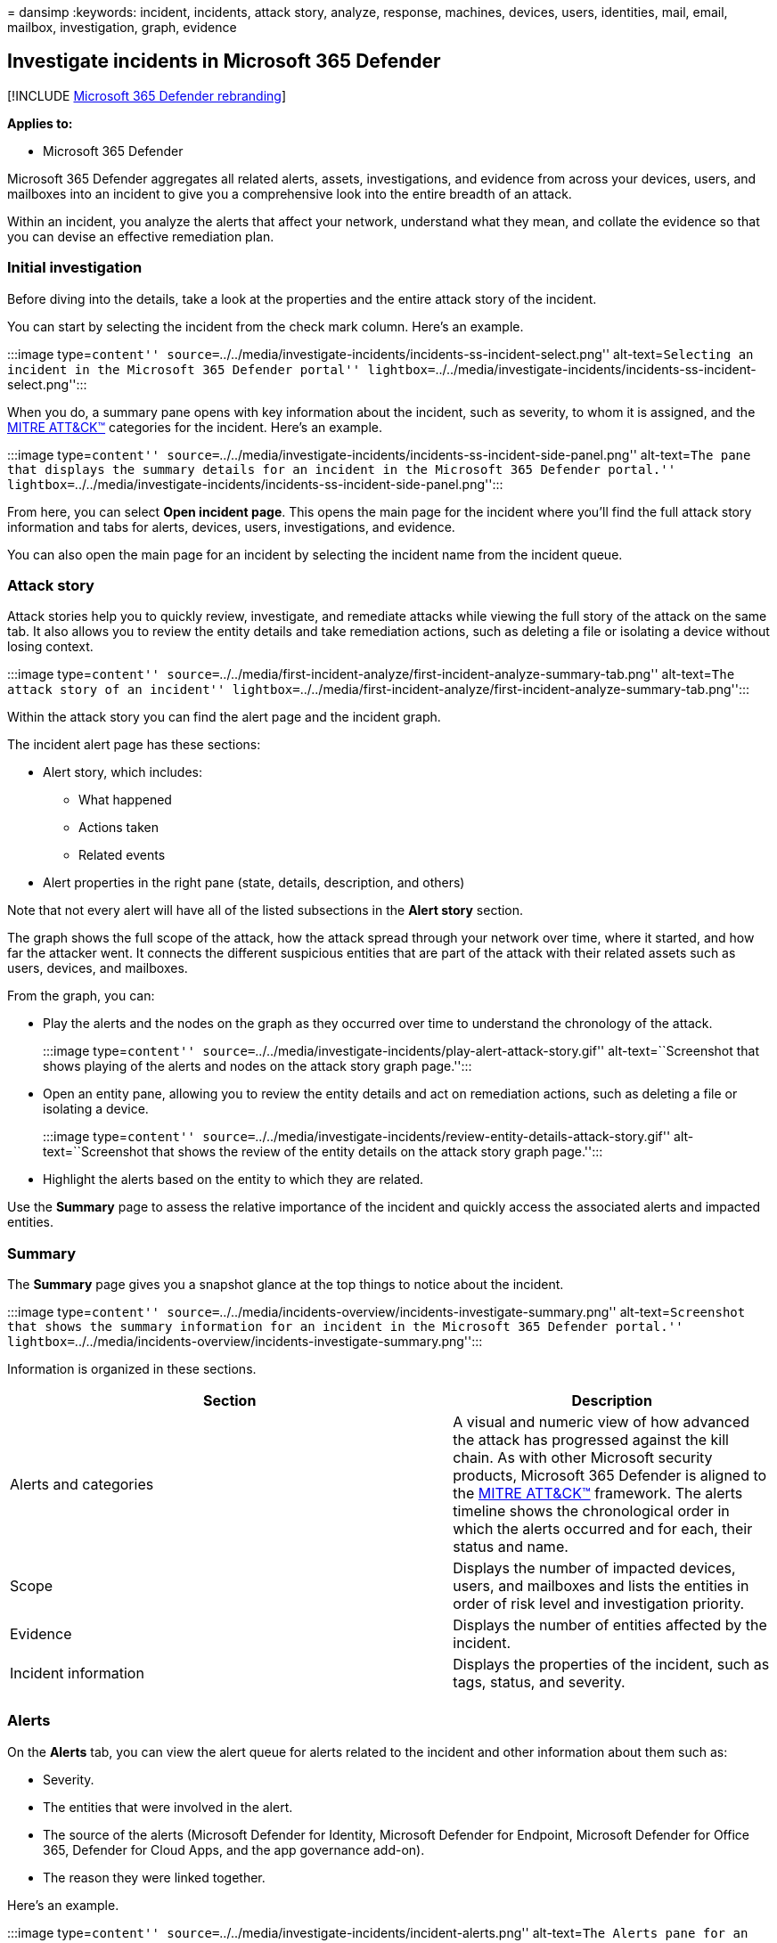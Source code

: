 = 
dansimp
:keywords: incident, incidents, attack story, analyze, response,
machines, devices, users, identities, mail, email, mailbox,
investigation, graph, evidence

== Investigate incidents in Microsoft 365 Defender

{empty}[!INCLUDE link:../includes/microsoft-defender.md[Microsoft 365
Defender rebranding]]

*Applies to:*

* Microsoft 365 Defender

Microsoft 365 Defender aggregates all related alerts, assets,
investigations, and evidence from across your devices, users, and
mailboxes into an incident to give you a comprehensive look into the
entire breadth of an attack.

Within an incident, you analyze the alerts that affect your network,
understand what they mean, and collate the evidence so that you can
devise an effective remediation plan.

=== Initial investigation

Before diving into the details, take a look at the properties and the
entire attack story of the incident.

You can start by selecting the incident from the check mark column.
Here’s an example.

:::image type=``content''
source=``../../media/investigate-incidents/incidents-ss-incident-select.png''
alt-text=``Selecting an incident in the Microsoft 365 Defender portal''
lightbox=``../../media/investigate-incidents/incidents-ss-incident-select.png'':::

When you do, a summary pane opens with key information about the
incident, such as severity, to whom it is assigned, and the
https://attack.mitre.org/[MITRE ATT&CK™] categories for the incident.
Here’s an example.

:::image type=``content''
source=``../../media/investigate-incidents/incidents-ss-incident-side-panel.png''
alt-text=``The pane that displays the summary details for an incident in
the Microsoft 365 Defender portal.''
lightbox=``../../media/investigate-incidents/incidents-ss-incident-side-panel.png'':::

From here, you can select *Open incident page*. This opens the main page
for the incident where you’ll find the full attack story information and
tabs for alerts, devices, users, investigations, and evidence.

You can also open the main page for an incident by selecting the
incident name from the incident queue.

=== Attack story

Attack stories help you to quickly review, investigate, and remediate
attacks while viewing the full story of the attack on the same tab. It
also allows you to review the entity details and take remediation
actions, such as deleting a file or isolating a device without losing
context.

:::image type=``content''
source=``../../media/first-incident-analyze/first-incident-analyze-summary-tab.png''
alt-text=``The attack story of an incident''
lightbox=``../../media/first-incident-analyze/first-incident-analyze-summary-tab.png'':::

Within the attack story you can find the alert page and the incident
graph.

The incident alert page has these sections:

* Alert story, which includes:
** What happened
** Actions taken
** Related events
* Alert properties in the right pane (state, details, description, and
others)

Note that not every alert will have all of the listed subsections in the
*Alert story* section.

The graph shows the full scope of the attack, how the attack spread
through your network over time, where it started, and how far the
attacker went. It connects the different suspicious entities that are
part of the attack with their related assets such as users, devices, and
mailboxes.

From the graph, you can:

* Play the alerts and the nodes on the graph as they occurred over time
to understand the chronology of the attack.
+
:::image type=``content''
source=``../../media/investigate-incidents/play-alert-attack-story.gif''
alt-text=``Screenshot that shows playing of the alerts and nodes on the
attack story graph page.'':::
* Open an entity pane, allowing you to review the entity details and act
on remediation actions, such as deleting a file or isolating a device.
+
:::image type=``content''
source=``../../media/investigate-incidents/review-entity-details-attack-story.gif''
alt-text=``Screenshot that shows the review of the entity details on the
attack story graph page.'':::
* Highlight the alerts based on the entity to which they are related.

Use the *Summary* page to assess the relative importance of the incident
and quickly access the associated alerts and impacted entities.

=== Summary

The *Summary* page gives you a snapshot glance at the top things to
notice about the incident.

:::image type=``content''
source=``../../media/incidents-overview/incidents-investigate-summary.png''
alt-text=``Screenshot that shows the summary information for an incident
in the Microsoft 365 Defender portal.''
lightbox=``../../media/incidents-overview/incidents-investigate-summary.png'':::

Information is organized in these sections.

[width="100%",cols="<58%,<42%",options="header",]
|===
|Section |Description
|Alerts and categories |A visual and numeric view of how advanced the
attack has progressed against the kill chain. As with other Microsoft
security products, Microsoft 365 Defender is aligned to the
https://attack.mitre.org/[MITRE ATT&CK™] framework. The alerts timeline
shows the chronological order in which the alerts occurred and for each,
their status and name.

|Scope |Displays the number of impacted devices, users, and mailboxes
and lists the entities in order of risk level and investigation
priority.

|Evidence |Displays the number of entities affected by the incident.

|Incident information |Displays the properties of the incident, such as
tags, status, and severity.

| |
|===

=== Alerts

On the *Alerts* tab, you can view the alert queue for alerts related to
the incident and other information about them such as:

* Severity.
* The entities that were involved in the alert.
* The source of the alerts (Microsoft Defender for Identity, Microsoft
Defender for Endpoint, Microsoft Defender for Office 365, Defender for
Cloud Apps, and the app governance add-on).
* The reason they were linked together.

Here’s an example.

:::image type=``content''
source=``../../media/investigate-incidents/incident-alerts.png''
alt-text=``The Alerts pane for an incident in the Microsoft 365 Defender
portal''
lightbox=``../../media/investigate-incidents/incident-alerts.png'':::

By default, the alerts are ordered chronologically to allow you to see
how the attack played out over time. When you select an alert within an
incident, Microsoft 365 Defender displays the alert information specific
to the context of the overall incident.

You can see the events of the alert, which other triggered alerts caused
the current alert, and all the affected entities and activities involved
in the attack, including devices, files, users, and mailboxes.

Here’s an example.

:::image type=``content''
source=``../../media/investigate-incidents/incident-alert-example.png''
alt-text=``The details of an alert within an incident in the Microsoft
365 Defender portal.''
lightbox=``../../media/investigate-incidents/incident-alert-example.png'':::

Learn how to use the alert queue and alert pages in
link:investigate-alerts.md[investigate alerts].

=== Devices

The *Devices* tab lists all the devices related to the incident. Here’s
an example.

:::image type=``content''
source=``../../media/investigate-incidents/incident-devices.png''
alt-text=``The Devices page for an incident in the Microsoft 365
Defender portal''
lightbox=``../../media/investigate-incidents/incident-devices.png'':::

You can select the check mark for a device to see details of the device,
directory data, active alerts, and logged on users. Select the name of
the device to see device details in the Defender for Endpoint device
inventory. Here’s an example.

:::image type=``content''
source=``../../media/investigate-incidents/incident-devices-details.png''
alt-text=``The Device inventory option-related page in the Microsoft
Defender for Endpoint.''
lightbox=``../../media/investigate-incidents/incident-devices-details.png'':::

From the device page, you can gather additional information about the
device, such as all of its alerts, a timeline, and security
recommendations. For example, from the *Timeline* tab, you can scroll
through the machine timeline and view all events and behaviors observed
on the machine in chronological order, interspersed with the alerts
raised.

____
[!TIP] You can do on-demand scans on a device page. In the Microsoft 365
Defender portal, choose *Endpoints > Device inventory*. Select a device
that has alerts, and then run an antivirus scan. Actions, such as
antivirus scans, are tracked and are visible on the *Device inventory*
page. To learn more, see
link:/microsoft-365/security/defender-endpoint/respond-machine-alerts#run-microsoft-defender-antivirus-scan-on-devices[Run
Microsoft Defender Antivirus scan on devices].
____

=== Users

The *Users* tab lists all the users that have been identified to be part
of or related to the incident. Here’s an example.

:::image type=``content''
source=``../../media/investigate-incidents/incident-users.png''
alt-text=``The Users page in the Microsoft 365 Defender portal.''
lightbox=``../../media/investigate-incidents/incident-users.png'':::

You can select the check mark for a user to see details of the user
account threat, exposure, and contact information. Select the user name
to see additional user account details.

Learn how to view additional user information and manage the users of an
incident in link:investigate-users.md[investigate users].

=== Mailboxes

The *Mailboxes* tab lists all the mailboxes that have been identified to
be part of or related to the incident. Here’s an example.

:::image type=``content''
source=``../../media/investigate-incidents/incident-mailboxes.png''
alt-text=``The Mailboxes page for an incident in the Microsoft 365
Defender portal.''
lightbox=``../../media/investigate-incidents/incident-mailboxes.png'':::

You can select the check mark for a mailbox to see a list of active
alerts. Select the mailbox name to see additional mailbox details on the
Explorer page for Defender for Office 365.

=== Investigations

The *Investigations* tab lists all the link:m365d-autoir.md[automated
investigations] triggered by alerts in this incident. Automated
investigations will perform remediation actions or wait for analyst
approval of actions, depending on how you configured your automated
investigations to run in Defender for Endpoint and Defender for Office
365.

:::image type=``content''
source=``../../media/investigate-incidents/incident-investigations.png''
alt-text=``The Investigations page for an incident in the Microsoft 365
Defender portal''
lightbox=``../../media/investigate-incidents/incident-investigations.png'':::

Select an investigation to navigate to its details page for full
information on the investigation and remediation status. If there are
any actions pending for approval as part of the investigation, they will
appear in the *Pending actions history* tab. Take action as part of
incident remediation.

There is also an *Investigation graph* tab that shows:

* The connection of alerts to the impacted assets in your organization.
* Which entities are related to which alerts and how they are part of
the story of the attack.
* The alerts for the incident.

The investigation graph helps you quickly understand the full scope of
the attack by connecting the different suspicious entities that are part
of the attack with their related assets such as users, devices, and
mailboxes.

For more information, see link:m365d-autoir.md[Automated investigation
and response in Microsoft 365 Defender].

=== Evidence and Response

The *Evidence and Response* tab shows all the supported events and
suspicious entities in the alerts in the incident. Here’s an example.

:::image type=``content''
source=``../../media/investigate-incidents/incident-evidence.png''
alt-text=``The Evidence and Response page for an incident in the
Microsoft 365 Defender portal''
lightbox=``../../media/investigate-incidents/incident-evidence.png'':::

Microsoft 365 Defender automatically investigates all the incidents’
supported events and suspicious entities in the alerts, providing you
with information about the important emails, files, processes, services,
IP Addresses, and more. This helps you quickly detect and block
potential threats in the incident.

Each of the analyzed entities is marked with a verdict (Malicious,
Suspicious, Clean) and a remediation status. This helps you understand
the remediation status of the entire incident and what next steps can be
taken.

==== Approve or reject remediation actions

For incidents with a remediation status of *Pending approval*, you can
approve or reject a remediation action from within the incident.

[arabic]
. In the navigation pane, go to *Incidents & alerts* > *Incidents*.
. Filter on *Pending action* for the Automated investigation state
(optional).
. Select an incident name to open its summary page.
. Select the *Evidence and Response* tab.
. Select an item in the list to open its flyout pane.
. Review the information, and then take one of the following steps:
* Select the Approve pending action option to initiate a pending action.
* Select the Reject pending action option to prevent a pending action
from being taken.

:::image type=``content''
source=``../../media/defender//m365-defender-approve-reject-action.png''
alt-text=``The Approveoption in the Evidence and Response management
pane for an incident in the Microsoft 365 Defender portal''
lightbox=``../../media/defender//m365-defender-approve-reject-action.png'':::

=== Next steps

As needed:

* link:investigate-alerts.md[Investigate the alerts of an incident]
* link:investigate-users.md[Investigate the users of an incident]

=== See also

* link:incidents-overview.md[Incidents overview]
* link:incident-queue.md[Prioritize incidents]
* link:manage-incidents.md[Manage incidents]
